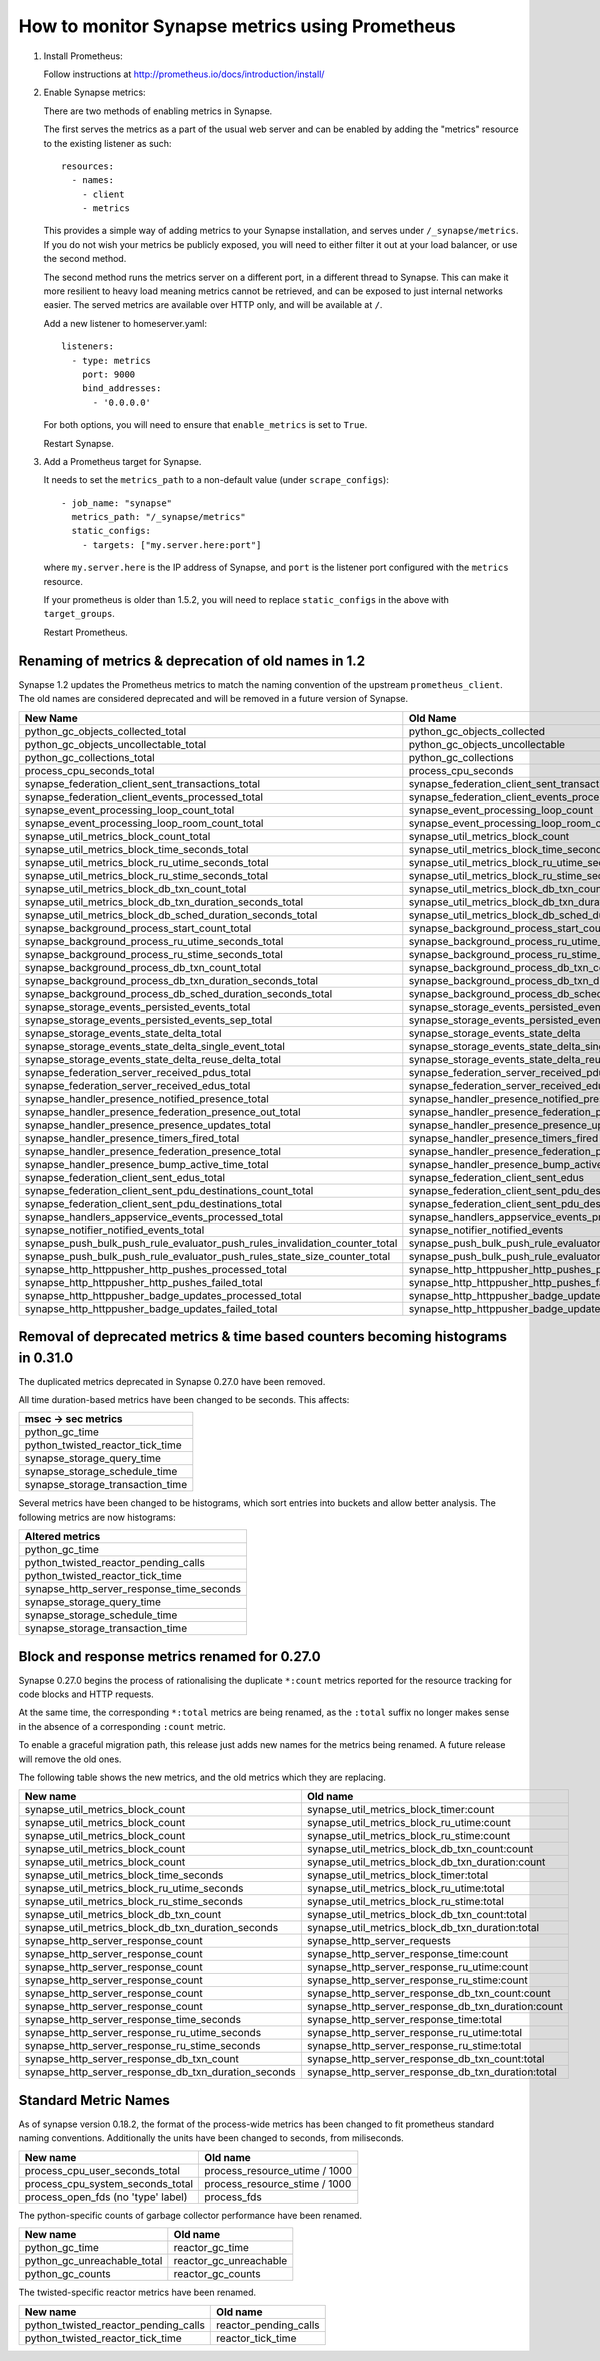 How to monitor Synapse metrics using Prometheus
===============================================

1. Install Prometheus:

   Follow instructions at http://prometheus.io/docs/introduction/install/

2. Enable Synapse metrics:

   There are two methods of enabling metrics in Synapse.

   The first serves the metrics as a part of the usual web server and can be
   enabled by adding the "metrics" resource to the existing listener as such::

     resources:
       - names:
         - client
         - metrics

   This provides a simple way of adding metrics to your Synapse installation,
   and serves under ``/_synapse/metrics``. If you do not wish your metrics be
   publicly exposed, you will need to either filter it out at your load
   balancer, or use the second method.

   The second method runs the metrics server on a different port, in a
   different thread to Synapse. This can make it more resilient to heavy load
   meaning metrics cannot be retrieved, and can be exposed to just internal
   networks easier. The served metrics are available over HTTP only, and will
   be available at ``/``.

   Add a new listener to homeserver.yaml::

     listeners:
       - type: metrics
         port: 9000
         bind_addresses:
           - '0.0.0.0'

   For both options, you will need to ensure that ``enable_metrics`` is set to
   ``True``.

   Restart Synapse.

3. Add a Prometheus target for Synapse.

   It needs to set the ``metrics_path`` to a non-default value (under ``scrape_configs``)::

    - job_name: "synapse"
      metrics_path: "/_synapse/metrics"
      static_configs:
        - targets: ["my.server.here:port"]

   where ``my.server.here`` is the IP address of Synapse, and ``port`` is the listener port
   configured with the ``metrics`` resource.

   If your prometheus is older than 1.5.2, you will need to replace
   ``static_configs`` in the above with ``target_groups``.

   Restart Prometheus.


Renaming of metrics & deprecation of old names in 1.2
-----------------------------------------------------

Synapse 1.2 updates the Prometheus metrics to match the naming convention of the
upstream ``prometheus_client``. The old names are considered deprecated and will
be removed in a future version of Synapse.

+-----------------------------------------------------------------------------+-----------------------------------------------------------------------+
|                                  New Name                                   |                               Old Name                                |
+=============================================================================+=======================================================================+
| python_gc_objects_collected_total                                           | python_gc_objects_collected                                           |
+-----------------------------------------------------------------------------+-----------------------------------------------------------------------+
| python_gc_objects_uncollectable_total                                       | python_gc_objects_uncollectable                                       |
+-----------------------------------------------------------------------------+-----------------------------------------------------------------------+
| python_gc_collections_total                                                 | python_gc_collections                                                 |
+-----------------------------------------------------------------------------+-----------------------------------------------------------------------+
| process_cpu_seconds_total                                                   | process_cpu_seconds                                                   |
+-----------------------------------------------------------------------------+-----------------------------------------------------------------------+
| synapse_federation_client_sent_transactions_total                           | synapse_federation_client_sent_transactions                           |
+-----------------------------------------------------------------------------+-----------------------------------------------------------------------+
| synapse_federation_client_events_processed_total                            | synapse_federation_client_events_processed                            |
+-----------------------------------------------------------------------------+-----------------------------------------------------------------------+
| synapse_event_processing_loop_count_total                                   | synapse_event_processing_loop_count                                   |
+-----------------------------------------------------------------------------+-----------------------------------------------------------------------+
| synapse_event_processing_loop_room_count_total                              | synapse_event_processing_loop_room_count                              |
+-----------------------------------------------------------------------------+-----------------------------------------------------------------------+
| synapse_util_metrics_block_count_total                                      | synapse_util_metrics_block_count                                      |
+-----------------------------------------------------------------------------+-----------------------------------------------------------------------+
| synapse_util_metrics_block_time_seconds_total                               | synapse_util_metrics_block_time_seconds                               |
+-----------------------------------------------------------------------------+-----------------------------------------------------------------------+
| synapse_util_metrics_block_ru_utime_seconds_total                           | synapse_util_metrics_block_ru_utime_seconds                           |
+-----------------------------------------------------------------------------+-----------------------------------------------------------------------+
| synapse_util_metrics_block_ru_stime_seconds_total                           | synapse_util_metrics_block_ru_stime_seconds                           |
+-----------------------------------------------------------------------------+-----------------------------------------------------------------------+
| synapse_util_metrics_block_db_txn_count_total                               | synapse_util_metrics_block_db_txn_count                               |
+-----------------------------------------------------------------------------+-----------------------------------------------------------------------+
| synapse_util_metrics_block_db_txn_duration_seconds_total                    | synapse_util_metrics_block_db_txn_duration_seconds                    |
+-----------------------------------------------------------------------------+-----------------------------------------------------------------------+
| synapse_util_metrics_block_db_sched_duration_seconds_total                  | synapse_util_metrics_block_db_sched_duration_seconds                  |
+-----------------------------------------------------------------------------+-----------------------------------------------------------------------+
| synapse_background_process_start_count_total                                | synapse_background_process_start_count                                |
+-----------------------------------------------------------------------------+-----------------------------------------------------------------------+
| synapse_background_process_ru_utime_seconds_total                           | synapse_background_process_ru_utime_seconds                           |
+-----------------------------------------------------------------------------+-----------------------------------------------------------------------+
| synapse_background_process_ru_stime_seconds_total                           | synapse_background_process_ru_stime_seconds                           |
+-----------------------------------------------------------------------------+-----------------------------------------------------------------------+
| synapse_background_process_db_txn_count_total                               | synapse_background_process_db_txn_count                               |
+-----------------------------------------------------------------------------+-----------------------------------------------------------------------+
| synapse_background_process_db_txn_duration_seconds_total                    | synapse_background_process_db_txn_duration_seconds                    |
+-----------------------------------------------------------------------------+-----------------------------------------------------------------------+
| synapse_background_process_db_sched_duration_seconds_total                  | synapse_background_process_db_sched_duration_seconds                  |
+-----------------------------------------------------------------------------+-----------------------------------------------------------------------+
| synapse_storage_events_persisted_events_total                               | synapse_storage_events_persisted_events                               |
+-----------------------------------------------------------------------------+-----------------------------------------------------------------------+
| synapse_storage_events_persisted_events_sep_total                           | synapse_storage_events_persisted_events_sep                           |
+-----------------------------------------------------------------------------+-----------------------------------------------------------------------+
| synapse_storage_events_state_delta_total                                    | synapse_storage_events_state_delta                                    |
+-----------------------------------------------------------------------------+-----------------------------------------------------------------------+
| synapse_storage_events_state_delta_single_event_total                       | synapse_storage_events_state_delta_single_event                       |
+-----------------------------------------------------------------------------+-----------------------------------------------------------------------+
| synapse_storage_events_state_delta_reuse_delta_total                        | synapse_storage_events_state_delta_reuse_delta                        |
+-----------------------------------------------------------------------------+-----------------------------------------------------------------------+
| synapse_federation_server_received_pdus_total                               | synapse_federation_server_received_pdus                               |
+-----------------------------------------------------------------------------+-----------------------------------------------------------------------+
| synapse_federation_server_received_edus_total                               | synapse_federation_server_received_edus                               |
+-----------------------------------------------------------------------------+-----------------------------------------------------------------------+
| synapse_handler_presence_notified_presence_total                            | synapse_handler_presence_notified_presence                            |
+-----------------------------------------------------------------------------+-----------------------------------------------------------------------+
| synapse_handler_presence_federation_presence_out_total                      | synapse_handler_presence_federation_presence_out                      |
+-----------------------------------------------------------------------------+-----------------------------------------------------------------------+
| synapse_handler_presence_presence_updates_total                             | synapse_handler_presence_presence_updates                             |
+-----------------------------------------------------------------------------+-----------------------------------------------------------------------+
| synapse_handler_presence_timers_fired_total                                 | synapse_handler_presence_timers_fired                                 |
+-----------------------------------------------------------------------------+-----------------------------------------------------------------------+
| synapse_handler_presence_federation_presence_total                          | synapse_handler_presence_federation_presence                          |
+-----------------------------------------------------------------------------+-----------------------------------------------------------------------+
| synapse_handler_presence_bump_active_time_total                             | synapse_handler_presence_bump_active_time                             |
+-----------------------------------------------------------------------------+-----------------------------------------------------------------------+
| synapse_federation_client_sent_edus_total                                   | synapse_federation_client_sent_edus                                   |
+-----------------------------------------------------------------------------+-----------------------------------------------------------------------+
| synapse_federation_client_sent_pdu_destinations_count_total                 | synapse_federation_client_sent_pdu_destinations:count                 |
+-----------------------------------------------------------------------------+-----------------------------------------------------------------------+
| synapse_federation_client_sent_pdu_destinations_total                       | synapse_federation_client_sent_pdu_destinations:total                 |
+-----------------------------------------------------------------------------+-----------------------------------------------------------------------+
| synapse_handlers_appservice_events_processed_total                          | synapse_handlers_appservice_events_processed                          |
+-----------------------------------------------------------------------------+-----------------------------------------------------------------------+
| synapse_notifier_notified_events_total                                      | synapse_notifier_notified_events                                      |
+-----------------------------------------------------------------------------+-----------------------------------------------------------------------+
| synapse_push_bulk_push_rule_evaluator_push_rules_invalidation_counter_total | synapse_push_bulk_push_rule_evaluator_push_rules_invalidation_counter |
+-----------------------------------------------------------------------------+-----------------------------------------------------------------------+
| synapse_push_bulk_push_rule_evaluator_push_rules_state_size_counter_total   | synapse_push_bulk_push_rule_evaluator_push_rules_state_size_counter   |
+-----------------------------------------------------------------------------+-----------------------------------------------------------------------+
| synapse_http_httppusher_http_pushes_processed_total                         | synapse_http_httppusher_http_pushes_processed                         |
+-----------------------------------------------------------------------------+-----------------------------------------------------------------------+
| synapse_http_httppusher_http_pushes_failed_total                            | synapse_http_httppusher_http_pushes_failed                            |
+-----------------------------------------------------------------------------+-----------------------------------------------------------------------+
| synapse_http_httppusher_badge_updates_processed_total                       | synapse_http_httppusher_badge_updates_processed                       |
+-----------------------------------------------------------------------------+-----------------------------------------------------------------------+
| synapse_http_httppusher_badge_updates_failed_total                          | synapse_http_httppusher_badge_updates_failed                          |
+-----------------------------------------------------------------------------+-----------------------------------------------------------------------+


Removal of deprecated metrics & time based counters becoming histograms in 0.31.0
---------------------------------------------------------------------------------

The duplicated metrics deprecated in Synapse 0.27.0 have been removed.

All time duration-based metrics have been changed to be seconds. This affects:

+----------------------------------+
| msec -> sec metrics              |
+==================================+
| python_gc_time                   |
+----------------------------------+
| python_twisted_reactor_tick_time |
+----------------------------------+
| synapse_storage_query_time       |
+----------------------------------+
| synapse_storage_schedule_time    |
+----------------------------------+
| synapse_storage_transaction_time |
+----------------------------------+

Several metrics have been changed to be histograms, which sort entries into
buckets and allow better analysis. The following metrics are now histograms:

+-------------------------------------------+
| Altered metrics                           |
+===========================================+
| python_gc_time                            |
+-------------------------------------------+
| python_twisted_reactor_pending_calls      |
+-------------------------------------------+
| python_twisted_reactor_tick_time          |
+-------------------------------------------+
| synapse_http_server_response_time_seconds |
+-------------------------------------------+
| synapse_storage_query_time                |
+-------------------------------------------+
| synapse_storage_schedule_time             |
+-------------------------------------------+
| synapse_storage_transaction_time          |
+-------------------------------------------+


Block and response metrics renamed for 0.27.0
---------------------------------------------

Synapse 0.27.0 begins the process of rationalising the duplicate ``*:count``
metrics reported for the resource tracking for code blocks and HTTP requests.

At the same time, the corresponding ``*:total`` metrics are being renamed, as
the ``:total`` suffix no longer makes sense in the absence of a corresponding
``:count`` metric.

To enable a graceful migration path, this release just adds new names for the
metrics being renamed. A future release will remove the old ones.

The following table shows the new metrics, and the old metrics which they are
replacing.

==================================================== ===================================================
New name                                             Old name
==================================================== ===================================================
synapse_util_metrics_block_count                     synapse_util_metrics_block_timer:count
synapse_util_metrics_block_count                     synapse_util_metrics_block_ru_utime:count
synapse_util_metrics_block_count                     synapse_util_metrics_block_ru_stime:count
synapse_util_metrics_block_count                     synapse_util_metrics_block_db_txn_count:count
synapse_util_metrics_block_count                     synapse_util_metrics_block_db_txn_duration:count

synapse_util_metrics_block_time_seconds              synapse_util_metrics_block_timer:total
synapse_util_metrics_block_ru_utime_seconds          synapse_util_metrics_block_ru_utime:total
synapse_util_metrics_block_ru_stime_seconds          synapse_util_metrics_block_ru_stime:total
synapse_util_metrics_block_db_txn_count              synapse_util_metrics_block_db_txn_count:total
synapse_util_metrics_block_db_txn_duration_seconds   synapse_util_metrics_block_db_txn_duration:total

synapse_http_server_response_count                   synapse_http_server_requests
synapse_http_server_response_count                   synapse_http_server_response_time:count
synapse_http_server_response_count                   synapse_http_server_response_ru_utime:count
synapse_http_server_response_count                   synapse_http_server_response_ru_stime:count
synapse_http_server_response_count                   synapse_http_server_response_db_txn_count:count
synapse_http_server_response_count                   synapse_http_server_response_db_txn_duration:count

synapse_http_server_response_time_seconds            synapse_http_server_response_time:total
synapse_http_server_response_ru_utime_seconds        synapse_http_server_response_ru_utime:total
synapse_http_server_response_ru_stime_seconds        synapse_http_server_response_ru_stime:total
synapse_http_server_response_db_txn_count            synapse_http_server_response_db_txn_count:total
synapse_http_server_response_db_txn_duration_seconds synapse_http_server_response_db_txn_duration:total
==================================================== ===================================================


Standard Metric Names
---------------------

As of synapse version 0.18.2, the format of the process-wide metrics has been
changed to fit prometheus standard naming conventions. Additionally the units
have been changed to seconds, from miliseconds.

================================== =============================
New name                           Old name
================================== =============================
process_cpu_user_seconds_total     process_resource_utime / 1000
process_cpu_system_seconds_total   process_resource_stime / 1000
process_open_fds (no 'type' label) process_fds
================================== =============================

The python-specific counts of garbage collector performance have been renamed.

=========================== ======================
New name                    Old name
=========================== ======================
python_gc_time              reactor_gc_time
python_gc_unreachable_total reactor_gc_unreachable
python_gc_counts            reactor_gc_counts
=========================== ======================

The twisted-specific reactor metrics have been renamed.

==================================== =====================
New name                             Old name
==================================== =====================
python_twisted_reactor_pending_calls reactor_pending_calls
python_twisted_reactor_tick_time     reactor_tick_time
==================================== =====================
